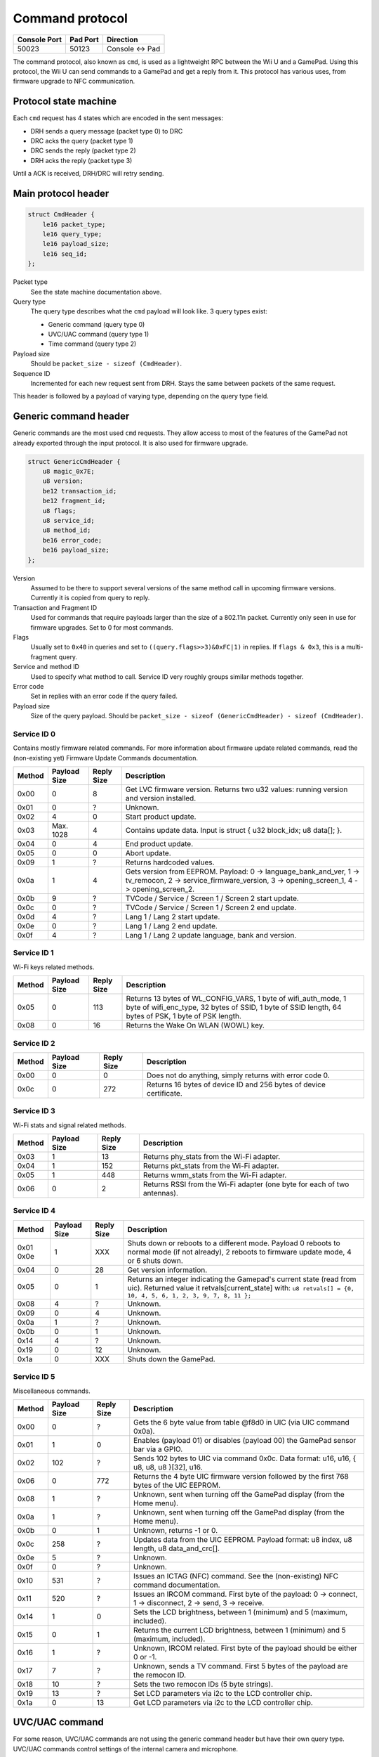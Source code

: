 Command protocol
================

+--------------+----------+---------------+
| Console Port | Pad Port | Direction     |
+==============+==========+===============+
| 50023        | 50123    | Console ↔ Pad |
+--------------+----------+---------------+

The command protocol, also known as ``cmd``, is used as a lightweight RPC
between the Wii U and a GamePad. Using this protocol, the Wii U can send
commands to a GamePad and get a reply from it. This protocol has various uses,
from firmware upgrade to NFC communication.

Protocol state machine
----------------------

Each ``cmd`` request has 4 states which are encoded in the sent messages:

* DRH sends a query message (packet type 0) to DRC
* DRC acks the query (packet type 1)
* DRC sends the reply (packet type 2)
* DRH acks the reply (packet type 3)

Until a ACK is received, DRH/DRC will retry sending.

Main protocol header
--------------------

.. code-block:: c

    struct CmdHeader {
        le16 packet_type;
        le16 query_type;
        le16 payload_size;
        le16 seq_id;
    };

Packet type
    See the state machine documentation above.

Query type
    The query type describes what the ``cmd`` payload will look like. 3 query
    types exist:

    * Generic command (query type 0)
    * UVC/UAC command (query type 1)
    * Time command (query type 2)

Payload size
    Should be ``packet_size - sizeof (CmdHeader)``.

Sequence ID
    Incremented for each new request sent from DRH. Stays the same between
    packets of the same request.

This header is followed by a payload of varying type, depending on the query
type field.

Generic command header
----------------------

Generic commands are the most used ``cmd`` requests. They allow access to most
of the features of the GamePad not already exported through the input protocol.
It is also used for firmware upgrade.

.. code-block:: c

    struct GenericCmdHeader {
        u8 magic_0x7E;
        u8 version;
        be12 transaction_id;
        be12 fragment_id;
        u8 flags;
        u8 service_id;
        u8 method_id;
        be16 error_code;
        be16 payload_size;
    };

Version
    Assumed to be there to support several versions of the same method call in
    upcoming firmware versions. Currently it is copied from query to reply.

Transaction and Fragment ID
    Used for commands that require payloads larger than the size of a 802.11n
    packet. Currently only seen in use for firmware upgrades. Set to 0 for most
    commands.

Flags
    Usually set to ``0x40`` in queries and set to ``((query.flags>>3)&0xFC|1)``
    in replies. If ``flags & 0x3``, this is a multi-fragment query.

Service and method ID
    Used to specify what method to call. Service ID very roughly groups similar
    methods together.

Error code
    Set in replies with an error code if the query failed.

Payload size
    Size of the query payload. Should be ``packet_size - sizeof
    (GenericCmdHeader) - sizeof (CmdHeader)``.

Service ID 0
~~~~~~~~~~~~

Contains mostly firmware related commands. For more information about firmware
update related commands, read the (non-existing yet) Firmware Update Commands
documentation.

+--------+--------------+------------+-----------------------------------------------------------------------------------------------------+
| Method | Payload Size | Reply Size | Description                                                                                         |
+========+==============+============+=====================================================================================================+
| 0x00   | 0            | 8          | Get LVC firmware version. Returns two u32 values: running version and version installed.            |
+--------+--------------+------------+-----------------------------------------------------------------------------------------------------+
| 0x01   | 0            | ?          | Unknown.                                                                                            |
+--------+--------------+------------+-----------------------------------------------------------------------------------------------------+
| 0x02   | 4            | 0          | Start product update.                                                                               |
+--------+--------------+------------+-----------------------------------------------------------------------------------------------------+
| 0x03   | Max. 1028    | 4          | Contains update data. Input is struct { u32 block_idx; u8 data[]; }.                                |
+--------+--------------+------------+-----------------------------------------------------------------------------------------------------+
| 0x04   | 0            | 4          | End product update.                                                                                 |
+--------+--------------+------------+-----------------------------------------------------------------------------------------------------+
| 0x05   | 0            | 0          | Abort update.                                                                                       |
+--------+--------------+------------+-----------------------------------------------------------------------------------------------------+
| 0x09   | 1            | ?          | Returns hardcoded values.                                                                           |
+--------+--------------+------------+-----------------------------------------------------------------------------------------------------+
| 0x0a   | 1            | 4          | Gets version from EEPROM. Payload: 0 -> language_bank_and_ver, 1 -> tv_remocon, 2 ->                |
|        |              |            | service_firmware_version, 3 -> opening_screen_1, 4 -> opening_screen_2.                             |
+--------+--------------+------------+-----------------------------------------------------------------------------------------------------+
| 0x0b   | 9            | ?          | TVCode / Service / Screen 1 / Screen 2 start update.                                                |
+--------+--------------+------------+-----------------------------------------------------------------------------------------------------+
| 0x0c   | 0            | ?          | TVCode / Service / Screen 1 / Screen 2 end update.                                                  |
+--------+--------------+------------+-----------------------------------------------------------------------------------------------------+
| 0x0d   | 4            | ?          | Lang 1 / Lang 2 start update.                                                                       |
+--------+--------------+------------+-----------------------------------------------------------------------------------------------------+
| 0x0e   | 0            | ?          | Lang 1 / Lang 2 end update.                                                                         |
+--------+--------------+------------+-----------------------------------------------------------------------------------------------------+
| 0x0f   | 4            | ?          | Lang 1 / Lang 2 update language, bank and version.                                                  |
+--------+--------------+------------+-----------------------------------------------------------------------------------------------------+

Service ID 1
~~~~~~~~~~~~

Wi-Fi keys related methods.

+--------+--------------+------------+-----------------------------------------------------------------------------------------------------+
| Method | Payload Size | Reply Size | Description                                                                                         |
+========+==============+============+=====================================================================================================+
| 0x05   | 0            | 113        | Returns 13 bytes of WL_CONFIG_VARS, 1 byte of wifi_auth_mode, 1 byte of wifi_enc_type, 32 bytes of  |
|        |              |            | SSID, 1 byte of SSID length, 64 bytes of PSK, 1 byte of PSK length.                                 |
+--------+--------------+------------+-----------------------------------------------------------------------------------------------------+
| 0x08   | 0            | 16         | Returns the Wake On WLAN (WOWL) key.                                                                |
+--------+--------------+------------+-----------------------------------------------------------------------------------------------------+

Service ID 2
~~~~~~~~~~~~

+--------+--------------+------------+-----------------------------------------------------------------------------------------------------+
| Method | Payload Size | Reply Size | Description                                                                                         |
+========+==============+============+=====================================================================================================+
| 0x00   | 0            | 0          | Does not do anything, simply returns with error code 0.                                             |
+--------+--------------+------------+-----------------------------------------------------------------------------------------------------+
| 0x0c   | 0            | 272        | Returns 16 bytes of device ID and 256 bytes of device certificate.                                  |
+--------+--------------+------------+-----------------------------------------------------------------------------------------------------+

Service ID 3
~~~~~~~~~~~~

Wi-Fi stats and signal related methods.

+--------+--------------+------------+-----------------------------------------------------------------------------------------------------+
| Method | Payload Size | Reply Size | Description                                                                                         |
+========+==============+============+=====================================================================================================+
| 0x03   | 1            | 13         | Returns phy_stats from the Wi-Fi adapter.                                                           |
+--------+--------------+------------+-----------------------------------------------------------------------------------------------------+
| 0x04   | 1            | 152        | Returns pkt_stats from the Wi-Fi adapter.                                                           |
+--------+--------------+------------+-----------------------------------------------------------------------------------------------------+
| 0x05   | 1            | 448        | Returns wmm_stats from the Wi-Fi adapter.                                                           |
+--------+--------------+------------+-----------------------------------------------------------------------------------------------------+
| 0x06   | 0            | 2          | Returns RSSI from the Wi-Fi adapter (one byte for each of two antennas).                            |
+--------+--------------+------------+-----------------------------------------------------------------------------------------------------+

Service ID 4
~~~~~~~~~~~~

+--------+--------------+------------+-----------------------------------------------------------------------------------------------------+
| Method | Payload Size | Reply Size | Description                                                                                         |
+========+==============+============+=====================================================================================================+
| 0x01   | 1            | XXX        | Shuts down or reboots to a different mode. Payload 0 reboots to normal mode (if not already), 2     |
| 0x0e   |              |            | reboots to firmware update mode, 4 or 6 shuts down.                                                 |
+--------+--------------+------------+-----------------------------------------------------------------------------------------------------+
| 0x04   | 0            | 28         | Get version information.                                                                            |
+--------+--------------+------------+-----------------------------------------------------------------------------------------------------+
| 0x05   | 0            | 1          | Returns an integer indicating the Gamepad's current state (read from uic).                          |
|        |              |            | Returned value it retvals[current_state] with:                                                      |
|        |              |            | ``u8 retvals[] = {0, 10, 4, 5, 6, 1, 2, 3, 9, 7, 8, 11 };``                                         |
+--------+--------------+------------+-----------------------------------------------------------------------------------------------------+
| 0x08   | 4            | ?          | Unknown.                                                                                            |
+--------+--------------+------------+-----------------------------------------------------------------------------------------------------+
| 0x09   | 0            | 4          | Unknown.                                                                                            |
+--------+--------------+------------+-----------------------------------------------------------------------------------------------------+
| 0x0a   | 1            | ?          | Unknown.                                                                                            |
+--------+--------------+------------+-----------------------------------------------------------------------------------------------------+
| 0x0b   | 0            | 1          | Unknown.                                                                                            |
+--------+--------------+------------+-----------------------------------------------------------------------------------------------------+
| 0x14   | 4            | ?          | Unknown.                                                                                            |
+--------+--------------+------------+-----------------------------------------------------------------------------------------------------+
| 0x19   | 0            | 12         | Unknown.                                                                                            |
+--------+--------------+------------+-----------------------------------------------------------------------------------------------------+
| 0x1a   | 0            | XXX        | Shuts down the GamePad.                                                                             |
+--------+--------------+------------+-----------------------------------------------------------------------------------------------------+

Service ID 5
~~~~~~~~~~~~

Miscellaneous commands.

+--------+--------------+------------+-----------------------------------------------------------------------------------------------------+
| Method | Payload Size | Reply Size | Description                                                                                         |
+========+==============+============+=====================================================================================================+
| 0x00   | 0            | ?          | Gets the 6 byte value from table @f8d0 in UIC (via UIC command 0x0a).                               |
+--------+--------------+------------+-----------------------------------------------------------------------------------------------------+
| 0x01   | 1            | 0          | Enables (payload 01) or disables (payload 00) the GamePad sensor bar via a GPIO.                    |
+--------+--------------+------------+-----------------------------------------------------------------------------------------------------+
| 0x02   | 102          | ?          | Sends 102 bytes to UIC via command 0x0c. Data format: u16, u16, { u8, u8, u8 }[32], u16.            |
+--------+--------------+------------+-----------------------------------------------------------------------------------------------------+
| 0x06   | 0            | 772        | Returns the 4 byte UIC firmware version followed by the first 768 bytes of the UIC EEPROM.          |
+--------+--------------+------------+-----------------------------------------------------------------------------------------------------+
| 0x08   | 1            | ?          | Unknown, sent when turning off the GamePad display (from the Home menu).                            |
+--------+--------------+------------+-----------------------------------------------------------------------------------------------------+
| 0x0a   | 1            | ?          | Unknown, sent when turning off the GamePad display (from the Home menu).                            |
+--------+--------------+------------+-----------------------------------------------------------------------------------------------------+
| 0x0b   | 0            | 1          | Unknown, returns -1 or 0.                                                                           |
+--------+--------------+------------+-----------------------------------------------------------------------------------------------------+
| 0x0c   | 258          | ?          | Updates data from the UIC EEPROM. Payload format: u8 index, u8 length, u8 data_and_crc[].           |
+--------+--------------+------------+-----------------------------------------------------------------------------------------------------+
| 0x0e   | 5            | ?          | Unknown.                                                                                            |
+--------+--------------+------------+-----------------------------------------------------------------------------------------------------+
| 0x0f   | 0            | ?          | Unknown.                                                                                            |
+--------+--------------+------------+-----------------------------------------------------------------------------------------------------+
| 0x10   | 531          | ?          | Issues an ICTAG (NFC) command. See the (non-existing) NFC command documentation.                    |
+--------+--------------+------------+-----------------------------------------------------------------------------------------------------+
| 0x11   | 520          | ?          | Issues an IRCOM command. First byte of the payload: 0 -> connect, 1 -> disconnect, 2 -> send,       |
|        |              |            | 3 -> receive.                                                                                       |
+--------+--------------+------------+-----------------------------------------------------------------------------------------------------+
| 0x14   | 1            | 0          | Sets the LCD brightness, between 1 (minimum) and 5 (maximum, included).                             |
+--------+--------------+------------+-----------------------------------------------------------------------------------------------------+
| 0x15   | 0            | 1          | Returns the current LCD brightness, between 1 (minimum) and 5 (maximum, included).                  |
+--------+--------------+------------+-----------------------------------------------------------------------------------------------------+
| 0x16   | 1            | ?          | Unknown, IRCOM related. First byte of the payload should be either 0 or -1.                         |
+--------+--------------+------------+-----------------------------------------------------------------------------------------------------+
| 0x17   | 7            | ?          | Unknown, sends a TV command. First 5 bytes of the payload are the remocon ID.                       |
+--------+--------------+------------+-----------------------------------------------------------------------------------------------------+
| 0x18   | 10           | ?          | Sets the two remocon IDs (5 byte strings).                                                          |
+--------+--------------+------------+-----------------------------------------------------------------------------------------------------+
| 0x19   | 13           | ?          | Set LCD parameters via i2c to the LCD controller chip.                                              |
+--------+--------------+------------+-----------------------------------------------------------------------------------------------------+
| 0x1a   | 0            | 13         | Get LCD parameters via i2c to the LCD controller chip.                                              |
+--------+--------------+------------+-----------------------------------------------------------------------------------------------------+

UVC/UAC command
---------------

For some reason, UVC/UAC commands are not using the generic command header but
have their own query type. UVC/UAC commands control settings of the internal
camera and microphone.

.. code-block:: c

    struct UvcUacCommand {
        u32 unknown_0;
        u8 mic_enable;
        u8 mic_mute;
        s16 mic_volume;
        s16 mic_volume_2;
        u8 unknown_A;
        u8 unknown_B;
        u16 mic_freq;
        u8 cam_enable;
        u8 cam_power;
        u8 cam_power_freq;
        u8 cam_auto_expo;
        u32 cam_expo_absolute;
        u16 cam_brightness;
        u16 cam_contrast;
        u16 cam_gain;
        u16 cam_hue;
        u16 cam_saturation;
        u16 cam_sharpness;
        u16 cam_gamma;
        u8 cam_key_frame;
        u8 cam_white_balance_auto;
        u32 cam_white_balance;
        u16 cam_multiplier;
        u16 cam_multiplier_limit;
    };

The meaning and values of most of these fields is not known yet.

Time command
------------

Once again, this should have no reason to be its own query type. Time commands
are used to set time information on the GamePad. DRH usually sends a time
command when a DRC connects to it.

.. code-block:: c

    struct TimeCommand {
        u16 days_counter;
        u16 padding;
        u32 seconds_counter;
    };

This is counting from an unknown point in time.
